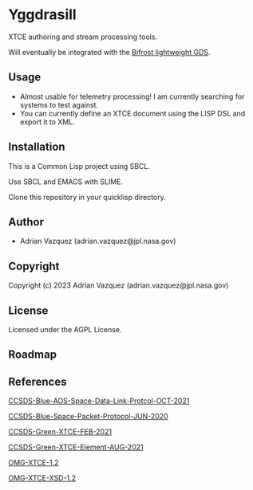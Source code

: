 * Yggdrasill

XTCE authoring and stream processing tools.

Will eventually be integrated with the [[https://github.com/Mejiro-McQueen/Bifrost][Bifrost lightweight GDS]].

** Usage
- Almost usable for telemetry processing!
  I am currently searching for systems to test against.
- You can currently define an XTCE document using the LISP DSL and export it to XML.

** Installation
This is a Common Lisp project using SBCL.

Use SBCL and EMACS with SLIME.

Clone this repository in your quicklisp directory. 

** Author

+ Adrian Vazquez (adrian.vazquez@jpl.nasa.gov)

** Copyright

Copyright (c) 2023 Adrian Vazquez (adrian.vazquez@jpl.nasa.gov)

** License

Licensed under the AGPL License.

** Roadmap
#+html: <p align="center"><img src="https://github.com/Mejiro-McQueen/Bifrost-Yggdrasill/blob/main/docs/images/Diagrams-Road-to-the-Top.drawio.png" /></p>
** References

[[https://public.ccsds.org/Pubs/732x0b4.pdf][CCSDS-Blue-AOS-Space-Data-Link-Protcol-OCT-2021]]

[[https://public.ccsds.org/Pubs/133x0b2e1.pdf][CCSDS-Blue-Space-Packet-Protocol-JUN-2020]]

[[https://public.ccsds.org/Pubs/660x2g2.pdf][CCSDS-Green-XTCE-FEB-2021]]

[[https://public.ccsds.org/Pubs/660x1g2.pdf][CCSDS-Green-XTCE-Element-AUG-2021]]

[[https://www.omg.org/spec/XTCE/1.2/PDF][OMG-XTCE-1.2]]

[[https://www.omg.org/spec/XTCE/20180204/SpaceSystem.xsd][OMG-XTCE-XSD-1.2]]
